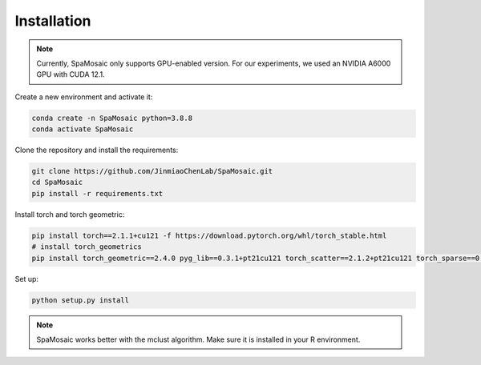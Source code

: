 Installation
============

.. note::
   Currently, SpaMosaic only supports GPU-enabled version. For our experiments, we used an NVIDIA A6000 GPU with CUDA 12.1.

Create a new environment and activate it:

.. code-block:: bash

   conda create -n SpaMosaic python=3.8.8
   conda activate SpaMosaic

Clone the repository and install the requirements:

.. code-block:: bash

   git clone https://github.com/JinmiaoChenLab/SpaMosaic.git
   cd SpaMosaic
   pip install -r requirements.txt

Install torch and torch geometric:

.. code-block:: bash

   pip install torch==2.1.1+cu121 -f https://download.pytorch.org/whl/torch_stable.html
   # install torch_geometrics
   pip install torch_geometric==2.4.0 pyg_lib==0.3.1+pt21cu121 torch_scatter==2.1.2+pt21cu121 torch_sparse==0.6.18+pt21cu121 torch_cluster==1.6.3+pt21cu121 torch_spline_conv==1.2.2+pt21cu121 -f https://data.pyg.org/whl/torch-2.1.1+cu121.html

Set up:

.. code-block:: bash

   python setup.py install

.. note::
   SpaMosaic works better with the mclust algorithm. Make sure it is installed in your R environment.
